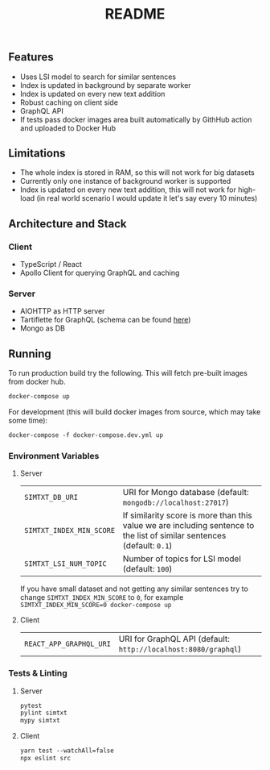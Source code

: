 #+TITLE: README

** Features
- Uses LSI model to search for similar sentences
- Index is updated in background by separate worker
- Index is updated on every new text addition
- Robust caching on client side
- GraphQL API
- If tests pass docker images area built automatically by GithHub action and uploaded to Docker Hub

** Limitations
- The whole index is stored in RAM, so this will not work for big datasets
- Currently only one instance of background worker is supported
- Index is updated on every new text addition, this will not work for high-load (in real world scenario I would update it let's say every 10 minutes)

** Architecture and Stack
*** Client
- TypeScript / React
- Apollo Client for querying GraphQL and caching
*** Server
- AIOHTTP as HTTP server
- Tartiflette for GraphQL (schema can be found [[./server/simtxt/sdl.graphql][here]])
- Mongo as DB

** Running
To run production build try the following. This will fetch pre-built images from docker hub.
#+begin_src org :eval never-export
docker-compose up
#+end_src
For development (this will build docker images from source, which may take some time):
#+begin_src org :eval never-export
docker-compose -f docker-compose.dev.yml up
#+end_src

*** Environment Variables
**** Server
| ~SIMTXT_DB_URI~          | URI for Mongo database (default: ~mongodb://localhost:27017~)                                                           |
| ~SIMTXT_INDEX_MIN_SCORE~ | If similarity score is more than this value we are including sentence to the list of similar sentences (default: ~0.1~) |
| ~SIMTXT_LSI_NUM_TOPIC~   | Number of topics for LSI model (default: ~100~)                                                                         |
If you have small dataset and not getting any similar sentences try to change ~SIMTXT_INDEX_MIN_SCORE~ to ~0~, for example ~SIMTXT_INDEX_MIN_SCORE=0 docker-compose up~
**** Client
| ~REACT_APP_GRAPHQL_URI~ | URI for GraphQL API (default: ~http://localhost:8080/graphql~) |

*** Tests & Linting
**** Server
#+begin_src org :eval never-export
pytest
pylint simtxt
mypy simtxt
#+end_src
**** Client
#+begin_src org :eval never-export
yarn test --watchAll=false
npx eslint src
#+end_src
